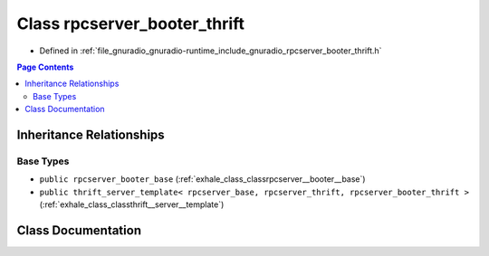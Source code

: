 .. _exhale_class_classrpcserver__booter__thrift:

Class rpcserver_booter_thrift
=============================

- Defined in :ref:`file_gnuradio_gnuradio-runtime_include_gnuradio_rpcserver_booter_thrift.h`


.. contents:: Page Contents
   :local:
   :backlinks: none


Inheritance Relationships
-------------------------

Base Types
**********

- ``public rpcserver_booter_base`` (:ref:`exhale_class_classrpcserver__booter__base`)
- ``public thrift_server_template< rpcserver_base, rpcserver_thrift, rpcserver_booter_thrift >`` (:ref:`exhale_class_classthrift__server__template`)


Class Documentation
-------------------


.. doxygenclass:: rpcserver_booter_thrift
   :project: gnuradio
   :members:
   :protected-members:
   :undoc-members: